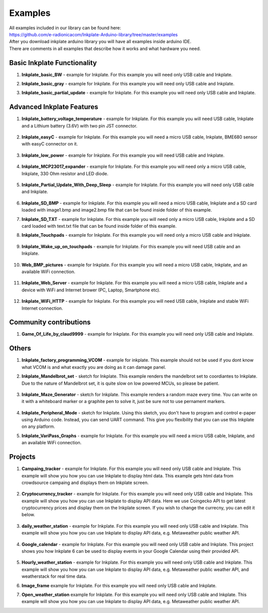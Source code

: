 Examples
========

| All examples included in our library can be found here:
| https://github.com/e-radionicacom/Inkplate-Arduino-library/tree/master/examples

| After you download inkplate arduino library you will have all examples inside arduino IDE.
| There are comments in all examples that describe how it works and what hardware you need.

Basic Inkplate Functionality
----------------------------

#. **Inkplate_basic_BW** - example for Inkplate. For this example you will need only USB cable and Inkplate.
#. **Inkplate_basic_gray** - example for Inkplate. For this example you will need only USB cable and Inkplate.
#. **Inkplate_basic_partial_update** - example for Inkplate. For this example you will need only USB cable and Inkplate.
    
    .. image:: images/example1.jpg
        :width: 500

Advanced Inkplate Features
--------------------------

#. **Inkplate_battery_voltage_temperature** - example for Inkplate. For this example you will need USB cable, Inkplate and a Lithium battery (3.6V) with two pin JST connector.
    
    .. image:: images/example2.jpg
        :width: 500

#. **Inkplate_easyC** - example for Inkplate. For this example you will need a micro USB cable, Inkplate, BME680 sensor with easyC connector on it.

    .. image:: images/example18.jpg
        :width: 500

#. **Inkplate_low_power** - example for Inkplate. For this example you will need USB cable and Inkplate.

    .. image:: images/example3.jpg
        :width: 500

#. **Inkplate_MCP23017_expander** - example for Inkplate. For this example you will need only a micro USB cable, Inkplate, 330 Ohm resistor and LED diode.

    .. image:: images/example19.jpg
        :width: 500

#. **Inkplate_Partial_Update_With_Deep_Sleep** - example for Inkplate. For this example you will need only USB cable and Inkplate.

    .. image:: images/example4.jpg
        :width: 500

#. **Inkplate_SD_BMP** - example for Inkplate. For this example you will need a micro USB cable, Inkplate and a SD card loaded with image1.bmp and image2.bmp file that can be found inside folder of this example.
#. **Inkplate_SD_TXT** - example for Inkplate. For this example you will need only a micro USB cable, Inkplate and a SD card loaded with text.txt file that can be found inside folder of this example.
#. **Inkplate_Touchpads** - example for Inkplate. For this example you will need only a micro USB cable and Inkplate.

    .. image:: images/example5.jpg
        :width: 500

#. **Inkplate_Wake_up_on_touchpads** - example for Inkplate. For this example you will need USB cable and an Inkplate.

    .. image:: images/example6.jpg
        :width: 500

#. **Web_BMP_pictures** - example for Inkplate. For this example you will need a micro USB cable, Inkplate, and an available WiFi connection.

    .. image:: images/example7.jpg
        :width: 500

#. **Inkplate_Web_Server** - example for Inkplate. For this example you will need a micro USB cable, Inkplate and a device with WiFi and Internet brower (PC, Laptop, Smartphone etc).

    .. image:: images/example8.jpg
        :width: 500

#. **Inkplate_WiFi_HTTP** - example for Inkplate. For this example you will need USB cable, Inkplate and stable WiFi Internet connection.

    .. image:: images/example9.jpg
        :width: 500

Community contributions
-----------------------

#. **Game_Of_Life_by_claud9999** - example for Inkplate. For this example you will need only USB cable and Inkplate.

    .. image:: images/example10.jpg
        :width: 500

Others
------

#. **Inkplate_factory_programming_VCOM** - example for inkplate. This example should not be used if you dont know what VCOM is and what exactly you are doing as it can damage panel.
#. **Inkplate_Mandelbrot_set** - sketch for Inkplate. This example renders the mandelbrot set to coordiantes to Inkplate. Due to the nature of Mandelbrot set, it is quite slow on low powered MCUs, so please be patient.

    .. image:: images/example11.jpg
        :width: 500

#. **Inkplate_Maze_Generator** - sketch for Inkplate. This example renders a random maze every time. You can write on it with a whiteboard marker or a graphite pen to solve it, just be sure not to use pernament markers.

    .. image:: images/example12.jpg
        :width: 500

#. **Inkplate_Peripheral_Mode** - sketch for Inkplate. Using this sketch, you don't have to program and control e-paper using Arduino code. Instead, you can send UART command. This give you flexibility that you can use this Inkplate on any platform.
#. **Inkplate_VariPass_Graphs** - example for Inkplate. For this example you will need a micro USB cable, Inkplate, and an available WiFi connection.

    .. image:: images/example13.jpg
        :width: 500

Projects
--------

#. **Campaing_tracker** - example for Inkplate. For this example you will need only USB cable and Inkplate. This example will show you how you can use Inkplate to display html data. This example gets html data from crowdsource campaing and displays them on Inkplate screen.

    .. image:: images/example14.jpg
        :width: 500

#. **Cryptocurrency_tracker** - example for Inkplate. For this example you will need only USB cable and Inkplate. This example will show you how you can use Inkplate to display API data. Here we use Coingecko API to get latest cryptocurrency prices and display them on the Inkplate screen. If you wish to change the currecny, you can edit it below.

    .. image:: images/example15.jpg
        :width: 500

#. **daily_weather_station** - example for Inkplate. For this example you will need only USB cable and Inkplate. This example will show you how you can use Inkplate to display API data, e.g. Metaweather public weather API.

    .. image:: images/example16.jpg
        :width: 500

#. **Google_calendar** - example for Inkplate. For this example you will need only USB cable and Inkplate. This project shows you how Inkplate 6 can be used to display events in your Google Calendar using their provided API.   

    .. image:: images/example17.jpg
        :width: 500

#. **Hourly_weather_station** - example for Inkplate. For this example you will need only USB cable and Inkplate. This example will show you how you can use Inkplate to display API data, e.g. Metaweather public weather API, and weatherstack for real time data.
#. **Image_frame** example for Inkplate. For this example you will need only USB cable and Inkplate.
#. **Open_weather_station** example for Inkplate. For this example you will need only USB cable and Inkplate. This example will show you how you can use Inkplate to display API data, e.g. Metaweather public weather API.